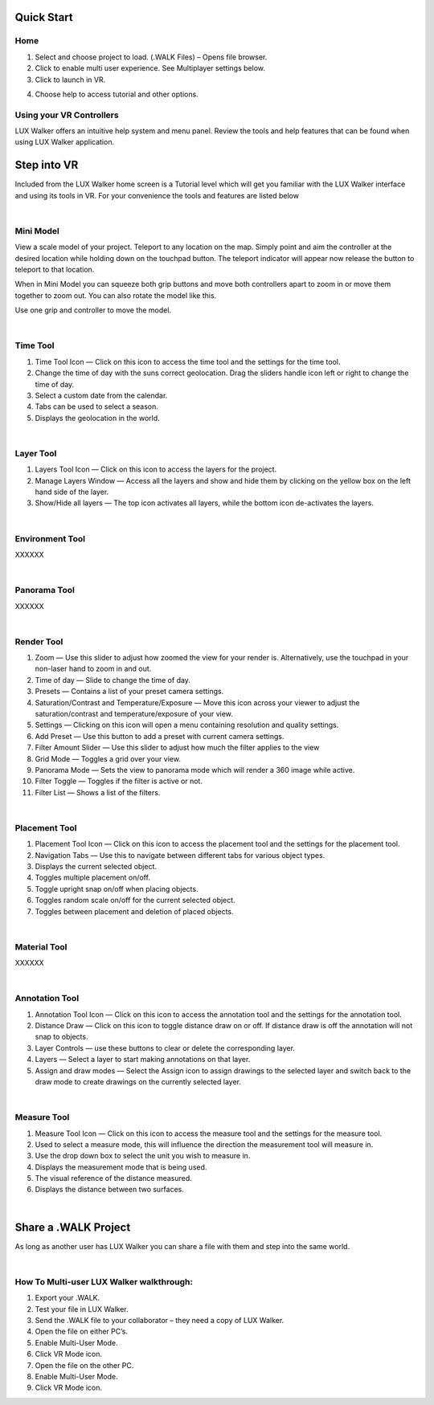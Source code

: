 
Quick Start
======================================



Home
^^^^^^^^^^^^^^^^^^^^^^^^^^^^^^^^^^^^

.. image:: images/home.jpg

1. Select and choose project to load. (.WALK Files) – Opens file browser.
2. Click to enable multi user experience. See Multiplayer settings below.
3. Click to launch in VR.

.. image:: images/tutorial.jpg

4. Choose help to access tutorial and other options.


Using your VR Controllers
^^^^^^^^^^^^^^^^^^^^^^^^^^^^^^^^^^^^

.. image:: images/Menu.jpg

LUX Walker offers an intuitive help system and menu panel. Review the tools and help features that can be found when using LUX Walker application.


Step into VR
======================================


Included from the LUX Walker home screen is a Tutorial level which will get you familiar with the LUX Walker interface and using its tools in VR.
For your convenience the tools and features are listed below

|

Mini Model
^^^^^^^^^^^^^^^^^^^^^^^^^^^^^^^^^^^^

.. image:: images/LW_0_MiniModel.jpg


View a scale model of your project. Teleport to any location on the map. Simply point and aim the controller at the desired location while holding down on the touchpad button.
The teleport indicator will appear now release the button to teleport to that location.

When in Mini Model you can squeeze both grip buttons and move both controllers apart to zoom in or move them together to zoom out. You can also rotate the model like this.

Use one grip and controller to move the model.

|

Time Tool
^^^^^^^^^^^^^^^^^^^^^^^^^^^^^^^^^^^^

.. image:: images/LW_1_TimeTool.jpg

1. Time Tool Icon — Click on this icon to access the time tool and the settings for the time tool.
2. Change the time of day with the suns correct geolocation. Drag the sliders handle icon left or right to change the time of day.
3. Select a custom date from the calendar.
4. Tabs can be used to select a season.
5. Displays the geolocation in the world.

|

Layer Tool
^^^^^^^^^^^^^^^^^^^^^^^^^^^^^^^^^^^^

.. image:: images/LW_2_LayerTool.jpg

1. Layers Tool Icon — Click on this icon to access the layers for the project.
2. Manage Layers Window — Access all the layers and show and hide them by clicking on the yellow box on the left hand side of the layer.
3. Show/Hide all layers — The top icon activates all layers, while the bottom icon de-activates the layers.

|

Environment Tool
^^^^^^^^^^^^^^^^^^^^^^^^^^^^^^^^^^^^

XXXXXX

|

Panorama Tool
^^^^^^^^^^^^^^^^^^^^^^^^^^^^^^^^^^^^

XXXXXX

|

Render Tool
^^^^^^^^^^^^^^^^^^^^^^^^^^^^^^^^^^^^

.. image:: images/LW_4_RenderTool.jpg

1. Zoom — Use this slider to adjust how zoomed the view for your render is. Alternatively, use the touchpad in your non-laser hand to zoom in and out.
2. Time of day — Slide to change the time of day.
3. Presets — Contains a list of your preset camera settings.
4. Saturation/Contrast and Temperature/Exposure — Move this icon across your viewer to adjust the saturation/contrast and temperature/exposure of your view.
5. Settings — Clicking on this icon will open a menu containing resolution and quality settings.
6. Add Preset — Use this button to add a preset with current camera settings.
7. Filter Amount Slider — Use this slider to adjust how much the filter applies to the view
8. Grid Mode — Toggles a grid over your view.
9. Panorama Mode — Sets the view to panorama mode which will render a 360 image while active.
10. Filter Toggle — Toggles if the filter is active or not.
11. Filter List — Shows a list of the filters.

|

Placement Tool
^^^^^^^^^^^^^^^^^^^^^^^^^^^^^^^^^^^^

.. image:: images/LW_5_PlacementTool.jpg

1. Placement Tool Icon — Click on this icon to access the placement tool and the settings for the placement tool.
2. Navigation Tabs — Use this to navigate between different tabs for various object types.
3. Displays the current selected object.
4. Toggles multiple placement on/off.
5. Toggle upright snap on/off when placing objects.
6. Toggles random scale on/off for the current selected object.
7. Toggles between placement and deletion of placed objects.

|

Material Tool
^^^^^^^^^^^^^^^^^^^^^^^^^^^^^^^^^^^^

XXXXXX

|

Annotation Tool
^^^^^^^^^^^^^^^^^^^^^^^^^^^^^^^^^^^^

.. image:: images/LW_7_AnnotationTool.jpg


1. Annotation Tool Icon — Click on this icon to access the annotation tool and the settings for the annotation tool.
2. Distance Draw — Click on this icon to toggle distance draw on or off. If distance draw is off the annotation will not snap to objects.
3. Layer Controls — use these buttons to clear or delete the corresponding layer.
4. Layers — Select a layer to start making annotations on that layer.
5. Assign and draw modes — Select the Assign icon to assign drawings to the selected layer and switch back to the draw mode to create drawings on the currently selected layer.

|

Measure Tool
^^^^^^^^^^^^^^^^^^^^^^^^^^^^^^^^^^^^

.. image:: images/LW_8_MeasureTool.jpg


1. Measure Tool Icon — Click on this icon to access the measure tool and the settings for the measure tool.
2. Used to select a measure mode, this will influence the direction the measurement tool will measure in.
3. Use the drop down box to select the unit you wish to measure in.
4. Displays the measurement mode that is being used.
5. The visual reference of the distance measured.
6. Displays the distance between two surfaces.


|


Share a .WALK Project
======================================

As long as another user has LUX Walker you can share a file with them and step into the same world.

|

How To Multi-user LUX Walker walkthrough:
^^^^^^^^^^^^^^^^^^^^^^^^^^^^^^^^^^^^^^^^^^^^^^^^^^^

1.	Export your .WALK.
2.	Test your file in LUX Walker.
3.	Send the .WALK file to your collaborator – they need a copy of LUX Walker.
4.	Open the file on either PC’s.
5.	Enable Multi-User Mode.
6.	Click VR Mode icon.
7.	Open the file on the other PC.
8.	Enable Multi-User Mode.
9.	Click VR Mode icon.
